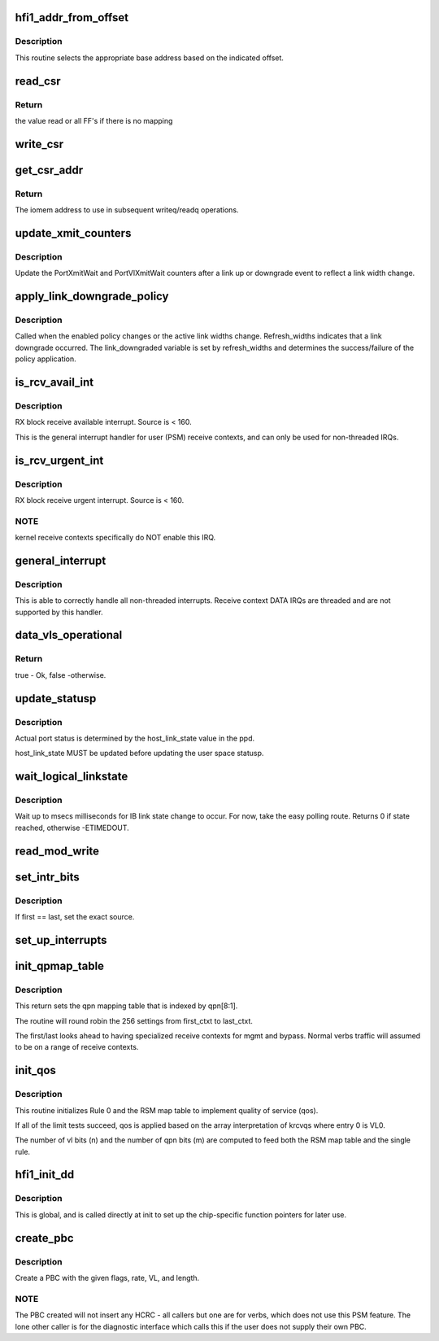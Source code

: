 .. -*- coding: utf-8; mode: rst -*-
.. src-file: drivers/infiniband/hw/hfi1/chip.c

.. _`hfi1_addr_from_offset`:

hfi1_addr_from_offset
=====================

.. c:function:: void __iomem *hfi1_addr_from_offset(const struct hfi1_devdata *dd, u32 offset)

    return addr for readq/writeq \ ``dd``\  - the dd device \ ``offset``\  - the offset of the CSR within bar0

    :param dd:
        *undescribed*
    :type dd: const struct hfi1_devdata \*

    :param offset:
        *undescribed*
    :type offset: u32

.. _`hfi1_addr_from_offset.description`:

Description
-----------

This routine selects the appropriate base address
based on the indicated offset.

.. _`read_csr`:

read_csr
========

.. c:function:: u64 read_csr(const struct hfi1_devdata *dd, u32 offset)

    read CSR at the indicated offset \ ``dd``\  - the dd device \ ``offset``\  - the offset of the CSR within bar0

    :param dd:
        *undescribed*
    :type dd: const struct hfi1_devdata \*

    :param offset:
        *undescribed*
    :type offset: u32

.. _`read_csr.return`:

Return
------

the value read or all FF's if there
is no mapping

.. _`write_csr`:

write_csr
=========

.. c:function:: void write_csr(const struct hfi1_devdata *dd, u32 offset, u64 value)

    write CSR at the indicated offset \ ``dd``\  - the dd device \ ``offset``\  - the offset of the CSR within bar0 \ ``value``\  - value to write

    :param dd:
        *undescribed*
    :type dd: const struct hfi1_devdata \*

    :param offset:
        *undescribed*
    :type offset: u32

    :param value:
        *undescribed*
    :type value: u64

.. _`get_csr_addr`:

get_csr_addr
============

.. c:function:: void __iomem *get_csr_addr(const struct hfi1_devdata *dd, u32 offset)

    return te iomem address for offset \ ``dd``\  - the dd device \ ``offset``\  - the offset of the CSR within bar0

    :param dd:
        *undescribed*
    :type dd: const struct hfi1_devdata \*

    :param offset:
        *undescribed*
    :type offset: u32

.. _`get_csr_addr.return`:

Return
------

The iomem address to use in subsequent
writeq/readq operations.

.. _`update_xmit_counters`:

update_xmit_counters
====================

.. c:function:: void update_xmit_counters(struct hfi1_pportdata *ppd, u16 link_width)

    update PortXmitWait/PortVlXmitWait counters.

    :param ppd:
        info of physical Hfi port
    :type ppd: struct hfi1_pportdata \*

    :param link_width:
        new link width after link up or downgrade
    :type link_width: u16

.. _`update_xmit_counters.description`:

Description
-----------

Update the PortXmitWait and PortVlXmitWait counters after
a link up or downgrade event to reflect a link width change.

.. _`apply_link_downgrade_policy`:

apply_link_downgrade_policy
===========================

.. c:function:: bool apply_link_downgrade_policy(struct hfi1_pportdata *ppd, bool refresh_widths)

    Apply the link width downgrade enabled policy against the current active link widths.

    :param ppd:
        info of physical Hfi port
    :type ppd: struct hfi1_pportdata \*

    :param refresh_widths:
        True indicates link downgrade event
    :type refresh_widths: bool

.. _`apply_link_downgrade_policy.description`:

Description
-----------

Called when the enabled policy changes or the active link widths
change.
Refresh_widths indicates that a link downgrade occurred. The
link_downgraded variable is set by refresh_widths and
determines the success/failure of the policy application.

.. _`is_rcv_avail_int`:

is_rcv_avail_int
================

.. c:function:: void is_rcv_avail_int(struct hfi1_devdata *dd, unsigned int source)

    User receive context available IRQ handler

    :param dd:
        valid dd
    :type dd: struct hfi1_devdata \*

    :param source:
        logical IRQ source (offset from IS_RCVAVAIL_START)
    :type source: unsigned int

.. _`is_rcv_avail_int.description`:

Description
-----------

RX block receive available interrupt.  Source is < 160.

This is the general interrupt handler for user (PSM) receive contexts,
and can only be used for non-threaded IRQs.

.. _`is_rcv_urgent_int`:

is_rcv_urgent_int
=================

.. c:function:: void is_rcv_urgent_int(struct hfi1_devdata *dd, unsigned int source)

    User receive context urgent IRQ handler

    :param dd:
        valid dd
    :type dd: struct hfi1_devdata \*

    :param source:
        logical IRQ source (offset from IS_RCVURGENT_START)
    :type source: unsigned int

.. _`is_rcv_urgent_int.description`:

Description
-----------

RX block receive urgent interrupt.  Source is < 160.

.. _`is_rcv_urgent_int.note`:

NOTE
----

kernel receive contexts specifically do NOT enable this IRQ.

.. _`general_interrupt`:

general_interrupt
=================

.. c:function:: irqreturn_t general_interrupt(int irq, void *data)

    General interrupt handler

    :param irq:
        MSIx IRQ vector
    :type irq: int

    :param data:
        hfi1 devdata
    :type data: void \*

.. _`general_interrupt.description`:

Description
-----------

This is able to correctly handle all non-threaded interrupts.  Receive
context DATA IRQs are threaded and are not supported by this handler.

.. _`data_vls_operational`:

data_vls_operational
====================

.. c:function:: bool data_vls_operational(struct hfi1_pportdata *ppd)

    Verify if data VL BCT credits and MTU are both set.

    :param ppd:
        pointer to hfi1_pportdata structure
    :type ppd: struct hfi1_pportdata \*

.. _`data_vls_operational.return`:

Return
------

true - Ok, false -otherwise.

.. _`update_statusp`:

update_statusp
==============

.. c:function:: void update_statusp(struct hfi1_pportdata *ppd, u32 state)

    Update userspace status flag

    :param ppd:
        Port data structure
    :type ppd: struct hfi1_pportdata \*

    :param state:
        port state information
    :type state: u32

.. _`update_statusp.description`:

Description
-----------

Actual port status is determined by the host_link_state value
in the ppd.

host_link_state MUST be updated before updating the user space
statusp.

.. _`wait_logical_linkstate`:

wait_logical_linkstate
======================

.. c:function:: int wait_logical_linkstate(struct hfi1_pportdata *ppd, u32 state, int msecs)

    wait for an IB link state change to occur

    :param ppd:
        port device
    :type ppd: struct hfi1_pportdata \*

    :param state:
        the state to wait for
    :type state: u32

    :param msecs:
        the number of milliseconds to wait
    :type msecs: int

.. _`wait_logical_linkstate.description`:

Description
-----------

Wait up to msecs milliseconds for IB link state change to occur.
For now, take the easy polling route.
Returns 0 if state reached, otherwise -ETIMEDOUT.

.. _`read_mod_write`:

read_mod_write
==============

.. c:function:: void read_mod_write(struct hfi1_devdata *dd, u16 src, u64 bits, bool set)

    Calculate the IRQ register index and set/clear the bits

    :param dd:
        valid devdata
    :type dd: struct hfi1_devdata \*

    :param src:
        IRQ source to determine register index from
    :type src: u16

    :param bits:
        the bits to set or clear
    :type bits: u64

    :param set:
        true == set the bits, false == clear the bits
    :type set: bool

.. _`set_intr_bits`:

set_intr_bits
=============

.. c:function:: int set_intr_bits(struct hfi1_devdata *dd, u16 first, u16 last, bool set)

    Enable/disable a range (one or more) IRQ sources

    :param dd:
        valid devdata
    :type dd: struct hfi1_devdata \*

    :param first:
        first IRQ source to set/clear
    :type first: u16

    :param last:
        last IRQ source (inclusive) to set/clear
    :type last: u16

    :param set:
        true == set the bits, false == clear the bits
    :type set: bool

.. _`set_intr_bits.description`:

Description
-----------

If first == last, set the exact source.

.. _`set_up_interrupts`:

set_up_interrupts
=================

.. c:function:: int set_up_interrupts(struct hfi1_devdata *dd)

    Initialize the IRQ resources and state

    :param dd:
        valid devdata
    :type dd: struct hfi1_devdata \*

.. _`init_qpmap_table`:

init_qpmap_table
================

.. c:function:: void init_qpmap_table(struct hfi1_devdata *dd, u32 first_ctxt, u32 last_ctxt)

    \ ``dd``\  - device data \ ``first_ctxt``\  - first context \ ``last_ctxt``\  - first context

    :param dd:
        *undescribed*
    :type dd: struct hfi1_devdata \*

    :param first_ctxt:
        *undescribed*
    :type first_ctxt: u32

    :param last_ctxt:
        *undescribed*
    :type last_ctxt: u32

.. _`init_qpmap_table.description`:

Description
-----------

This return sets the qpn mapping table that
is indexed by qpn[8:1].

The routine will round robin the 256 settings
from first_ctxt to last_ctxt.

The first/last looks ahead to having specialized
receive contexts for mgmt and bypass.  Normal
verbs traffic will assumed to be on a range
of receive contexts.

.. _`init_qos`:

init_qos
========

.. c:function:: void init_qos(struct hfi1_devdata *dd, struct rsm_map_table *rmt)

    init RX qos \ ``dd``\  - device data \ ``rmt``\  - RSM map table

    :param dd:
        *undescribed*
    :type dd: struct hfi1_devdata \*

    :param rmt:
        *undescribed*
    :type rmt: struct rsm_map_table \*

.. _`init_qos.description`:

Description
-----------

This routine initializes Rule 0 and the RSM map table to implement
quality of service (qos).

If all of the limit tests succeed, qos is applied based on the array
interpretation of krcvqs where entry 0 is VL0.

The number of vl bits (n) and the number of qpn bits (m) are computed to
feed both the RSM map table and the single rule.

.. _`hfi1_init_dd`:

hfi1_init_dd
============

.. c:function:: int hfi1_init_dd(struct hfi1_devdata *dd)

    Initialize most of the dd structure.

    :param dd:
        *undescribed*
    :type dd: struct hfi1_devdata \*

.. _`hfi1_init_dd.description`:

Description
-----------

This is global, and is called directly at init to set up the
chip-specific function pointers for later use.

.. _`create_pbc`:

create_pbc
==========

.. c:function:: u64 create_pbc(struct hfi1_pportdata *ppd, u64 flags, int srate_mbs, u32 vl, u32 dw_len)

    build a pbc for transmission

    :param ppd:
        *undescribed*
    :type ppd: struct hfi1_pportdata \*

    :param flags:
        special case flags or-ed in built pbc
    :type flags: u64

    :param srate_mbs:
        *undescribed*
    :type srate_mbs: int

    :param vl:
        vl
    :type vl: u32

    :param dw_len:
        *undescribed*
    :type dw_len: u32

.. _`create_pbc.description`:

Description
-----------

Create a PBC with the given flags, rate, VL, and length.

.. _`create_pbc.note`:

NOTE
----

The PBC created will not insert any HCRC - all callers but one are
for verbs, which does not use this PSM feature.  The lone other caller
is for the diagnostic interface which calls this if the user does not
supply their own PBC.

.. This file was automatic generated / don't edit.


